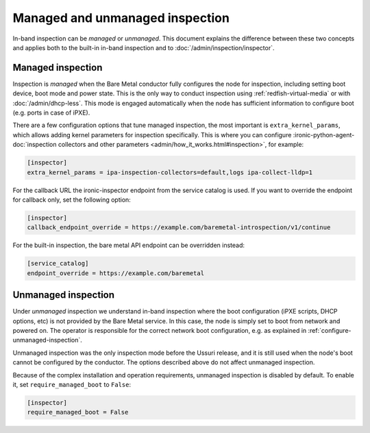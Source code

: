 Managed and unmanaged inspection
================================

In-band inspection can be *managed* or *unmanaged*. This document explains the
difference between these two concepts and applies both to the built-in in-band
inspection and to :doc:`/admin/inspection/inspector`.

Managed inspection
~~~~~~~~~~~~~~~~~~

Inspection is *managed* when the Bare Metal conductor fully configures the node
for inspection, including setting boot device, boot mode and power state. This
is the only way to conduct inspection using :ref:`redfish-virtual-media` or
with :doc:`/admin/dhcp-less`. This mode is engaged automatically when the node
has sufficient information to configure boot (e.g. ports in case of iPXE).

There are a few configuration options that tune managed inspection, the most
important is ``extra_kernel_params``, which allows adding kernel parameters for
inspection specifically. This is where you can configure
:ironic-python-agent-doc:`inspection collectors and other parameters
<admin/how_it_works.html#inspection>`, for example:

.. code-block:: ini

   [inspector]
   extra_kernel_params = ipa-inspection-collectors=default,logs ipa-collect-lldp=1

For the callback URL the ironic-inspector endpoint from the service catalog is
used. If you want to override the endpoint for callback only, set the following
option:

.. code-block:: ini

   [inspector]
   callback_endpoint_override = https://example.com/baremetal-introspection/v1/continue

For the built-in inspection, the bare metal API endpoint can be overridden
instead:

.. code-block:: ini

   [service_catalog]
   endpoint_override = https://example.com/baremetal

.. _unmanaged-inspection:

Unmanaged inspection
~~~~~~~~~~~~~~~~~~~~

Under *unmanaged* inspection we understand in-band inspection where the boot
configuration (iPXE scripts, DHCP options,  etc) is not provided
by the Bare Metal service. In this case, the node is simply set to boot from
network and powered on. The operator is responsible for the correct network
boot configuration, e.g. as explained in :ref:`configure-unmanaged-inspection`.

Unmanaged inspection was the only inspection mode before the Ussuri release,
and it is still used when the node's boot cannot be configured by the
conductor. The options described above do not affect unmanaged inspection.

Because of the complex installation and operation requirements, unmanaged
inspection is disabled by default. To enable it, set ``require_managed_boot``
to ``False``:

.. code-block:: ini

   [inspector]
   require_managed_boot = False
